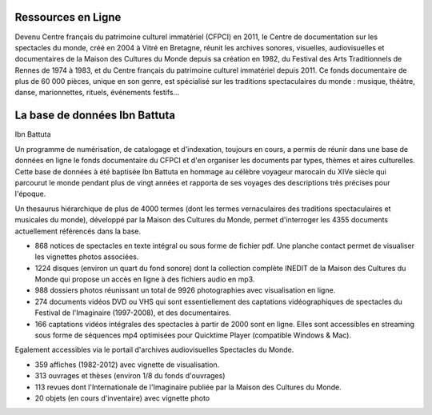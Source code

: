 =====================
 Ressources en Ligne
=====================

 

 

Devenu Centre français du patrimoine culturel immatériel (CFPCI) en 2011, le Centre de documentation sur les spectacles du monde, créé en 2004 à Vitré en Bretagne, réunit les archives sonores, visuelles, audiovisuelles et documentaires de la Maison des Cultures du Monde depuis sa création en 1982, du Festival des Arts Traditionnels de Rennes de 1974 à 1983, et du Centre français du patrimoine culturel immatériel depuis 2011. Ce fonds documentaire de plus de 60 000 pièces, unique en son genre, est spécialisé sur les traditions spectaculaires du monde : musique, théâtre, danse, marionnettes, rituels, événements festifs...

 
================================
 La base de données Ibn Battuta
================================
Ibn Battuta

Un programme de numérisation, de catalogage et d'indexation, toujours en cours, a permis de réunir dans une base de données en ligne le fonds documentaire du CFPCI et d'en organiser les documents par types, thèmes et aires culturelles.
Cette base de données à été baptisée Ibn Battuta en hommage au célèbre voyageur marocain du XIVe siècle qui parcourut le monde pendant plus de vingt années et rapporta de ses voyages des descriptions très précises pour l'époque.

 

Un thesaurus hiérarchique de plus de 4000 termes (dont les termes vernaculaires des traditions spectaculaires et musicales du monde), développé par la Maison des Cultures du Monde, permet d'interroger les 4355 documents actuellement référencés dans la base.

 

*    868 notices de spectacles en texte intégral ou sous forme de fichier pdf. Une planche contact permet de visualiser les vignettes photos associées.

*    1224 disques (environ un quart du fond sonore) dont la collection complète INEDIT de la Maison des Cultures du Monde qui propose un accès en ligne à des fichiers audio en mp3.

*    988 dossiers photos réunissant un total de 9926 photographies avec visualisation en ligne.

*    274 documents vidéos DVD ou VHS qui sont essentiellement des captations vidéographiques de spectacles du Festival de l'Imaginaire (1997-2008), et des documentaires.

*    166 captations vidéos intégrales des spectacles à partir de 2000 sont en ligne. Elles sont accessibles en streaming sous forme de séquences mp4 optimisées pour Quicktime Player (compatible Windows & Mac).  Egalement accessibles via le portail d'archives audiovisuelles Spectacles du Monde.

*    359 affiches (1982-2012) avec vignette de visualisation.

*    313 ouvrages et thèses (environ 1/8 du fonds d'ouvrages)

*    113 revues dont l'Internationale de l'Imaginaire publiée par la Maison des Cultures du Monde.

*    20 objets (en cours d'inventaire) avec vignette photo


.. _Telemeta: http://telemeta.org
.. _TimeSide: https://github.com/Parisson/TimeSide/
.. _OAI-PMH: http://fr.wikipedia.org/wiki/Open_Archives_Initiative_Protocol_for_Metadata_Harvesting
.. _Parisson: http://parisson.com
.. _CNRS: http://www.cnrs.fr
.. _MCC: http://www.culturecommunication.gouv.fr
.. _HumaNum: http://www.huma-num.fr

